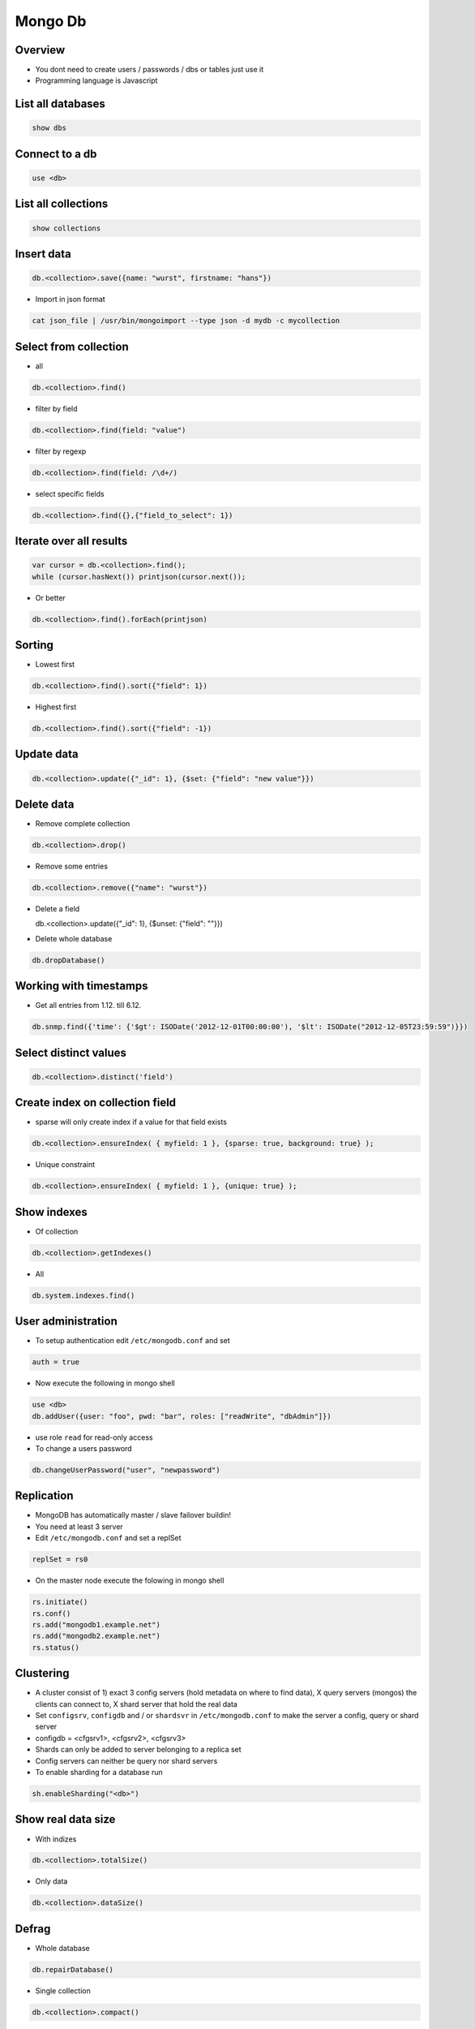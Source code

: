 #########
Mongo Db
#########

Overview
========

* You dont need to create users / passwords / dbs or tables just use it
* Programming language is Javascript


List all databases
==================

.. code-block:: bash

  show dbs

Connect to a db
===============

.. code-block:: bash

  use <db>

List all collections
====================

.. code-block:: bash

  show collections


Insert data
===========

.. code-block:: bash

  db.<collection>.save({name: "wurst", firstname: "hans"})


* Import in json format

.. code-block:: bash

  cat json_file | /usr/bin/mongoimport --type json -d mydb -c mycollection


Select from collection
======================

* all

.. code-block:: bash

  db.<collection>.find()

* filter by field

.. code-block:: bash

  db.<collection>.find(field: "value")

* filter by regexp

.. code-block:: bash

  db.<collection>.find(field: /\d+/)

* select specific fields

.. code-block:: bash

  db.<collection>.find({},{"field_to_select": 1})


Iterate over all results
========================

.. code-block:: bash

  var cursor = db.<collection>.find();
  while (cursor.hasNext()) printjson(cursor.next());


* Or better

.. code-block:: bash

  db.<collection>.find().forEach(printjson)


Sorting
=======

* Lowest first

.. code-block:: bash

  db.<collection>.find().sort({"field": 1})

* Highest first

.. code-block:: bash

  db.<collection>.find().sort({"field": -1})


Update data
===========

.. code-block:: bash

  db.<collection>.update({"_id": 1}, {$set: {"field": "new value"}})


Delete data
===========

* Remove complete collection

.. code-block:: bash

  db.<collection>.drop()

* Remove some entries

.. code-block:: bash

  db.<collection>.remove({"name": "wurst"})

* Delete a field

  db.<collection>.update({"_id": 1}, {$unset: {"field": ""}})
  
.. code-block:: bash
  
* Delete whole database

.. code-block:: bash

  db.dropDatabase()


Working with timestamps
=======================

* Get all entries from 1.12. till 6.12.

.. code-block:: bash

  db.snmp.find({'time': {'$gt': ISODate('2012-12-01T00:00:00'), '$lt': ISODate("2012-12-05T23:59:59")}})

Select distinct values
======================

.. code-block:: bash

  db.<collection>.distinct('field')


Create index on collection field
================================

* sparse will only create index if a value for that field exists

.. code-block:: bash

  db.<collection>.ensureIndex( { myfield: 1 }, {sparse: true, background: true} );

* Unique constraint

.. code-block:: bash

  db.<collection>.ensureIndex( { myfield: 1 }, {unique: true} );


Show indexes
==========================

* Of collection

.. code-block:: bash

  db.<collection>.getIndexes()

* All

.. code-block:: bash

  db.system.indexes.find()


User administration
===================

* To setup authentication edit ``/etc/mongodb.conf`` and set

.. code-block:: bash

  auth = true

* Now execute the following in mongo shell

.. code-block:: bash

  use <db>
  db.addUser({user: "foo", pwd: "bar", roles: ["readWrite", "dbAdmin"]})

* use role ``read`` for read-only access
* To change a users password

.. code-block:: bash

  db.changeUserPassword("user", "newpassword")


Replication
============

* MongoDB has automatically master / slave failover buildin!
* You need at least 3 server
* Edit ``/etc/mongodb.conf`` and set a replSet

.. code-block:: bash

  replSet = rs0

* On the master node execute the folowing in mongo shell

.. code-block:: bash

  rs.initiate()
  rs.conf()
  rs.add("mongodb1.example.net")
  rs.add("mongodb2.example.net")
  rs.status()


Clustering
==========

* A cluster consist of 1) exact 3 config servers (hold metadata on where to find data), X query servers (mongos) the clients can connect to, X shard server that hold the real data
* Set ``configsrv``, ``configdb`` and / or ``shardsvr`` in ``/etc/mongodb.conf`` to make the server a config, query or shard server
* configdb = <cfgsrv1>, <cfgsrv2>, <cfgsrv3>
* Shards can only be added to server belonging to a replica set
* Config servers can neither be query nor shard servers
* To enable sharding for a database run

.. code-block:: bash

  sh.enableSharding("<db>")

  
Show real data size
===================

* With indizes

.. code-block:: bash

  db.<collection>.totalSize()

* Only data

.. code-block:: bash

  db.<collection>.dataSize()


Defrag
======

* Whole database

.. code-block:: bash

  db.repairDatabase()

* Single collection

.. code-block:: bash

  db.<collection>.compact()


Load collection into memory
===========================

.. code-block:: bash

  db.runcommand({ touch: “collection_name”, data: true, index: true})


Round robin collections
=======================

If you've not heard of capped collections before, they're a nice little feature of MongoDB that lets you have a high-performance circular queue. Capped collections have the following nice features:

* They "remember" the insertion order of their documents
* They store inserted documents in the insertion order on disk
* They remove the oldest documents in the collection automatically as new documents are inserted

.. code-block:: bash

  db.create_collection(
    'capped_collection',
    capped=True,
    size=size_in_bytes,     # required
    max=max_number_of_docs, # optional
    autoIndexId=False)      # optional

* One can tail for new data in capped collections

.. code-block:: bash

  cur = db.capped_collection.find(
        tailable=True,
        await_data=True)

* For more see http://blog.pythonisito.com/2013/04/mongodb-pubsub-with-capped-collections.html


Getting help
============

.. code-block:: bash

  db.help()


